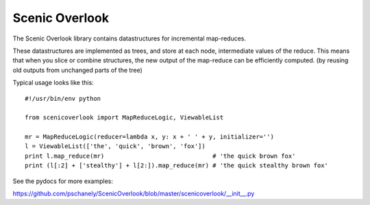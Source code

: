===============
Scenic Overlook
===============

The Scenic Overlook library contains datastructures for incremental
map-reduces.

These datastructures are implemented as trees, and store at each
node, intermediate values of the reduce. This means that when you
slice or combine structures, the new output of the map-reduce can
be efficiently computed. (by reusing old outputs from unchanged
parts of the tree)

Typical usage looks like this::

    #!/usr/bin/env python

    from scenicoverlook import MapReduceLogic, ViewableList

    mr = MapReduceLogic(reducer=lambda x, y: x + ' ' + y, initializer='')
    l = ViewableList(['the', 'quick', 'brown', 'fox'])
    print l.map_reduce(mr)                              # 'the quick brown fox'
    print (l[:2] + ['stealthy'] + l[2:]).map_reduce(mr) # 'the quick stealthy brown fox'


See the pydocs for more examples:

https://github.com/pschanely/ScenicOverlook/blob/master/scenicoverlook/__init__.py



